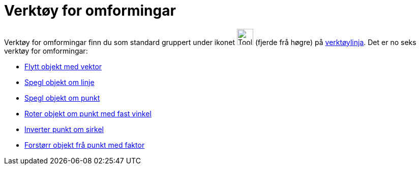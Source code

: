 = Verktøy for omformingar
:page-en: tools/Transformation_Tools
ifdef::env-github[:imagesdir: /nn/modules/ROOT/assets/images]

Verktøy for omformingar finn du som standard gruppert under ikonet image:Tool_Reflect_Object_in_Line.gif[Tool Reflect
Object in Line.gif,width=32,height=32] (fjerde frå høgre) på xref:/Verktøylinje.adoc[verktøylinja]. Det er no seks
verktøy for omformingar:

* xref:/tools/Flytt_objekt_med_vektor.adoc[Flytt objekt med vektor]
* xref:/tools/Spegl_objekt_om_linje.adoc[Spegl objekt om linje]
* xref:/tools/Spegl_objekt_om_punkt.adoc[Spegl objekt om punkt]
* xref:/tools/Roter_objekt_om_punkt_med_fast_vinkel.adoc[Roter objekt om punkt med fast vinkel]
* xref:/tools/Inverter_punkt_om_sirkel.adoc[Inverter punkt om sirkel]
* xref:/tools/Forstørr_objekt_frå_punkt_med_faktor.adoc[Forstørr objekt frå punkt med faktor]
